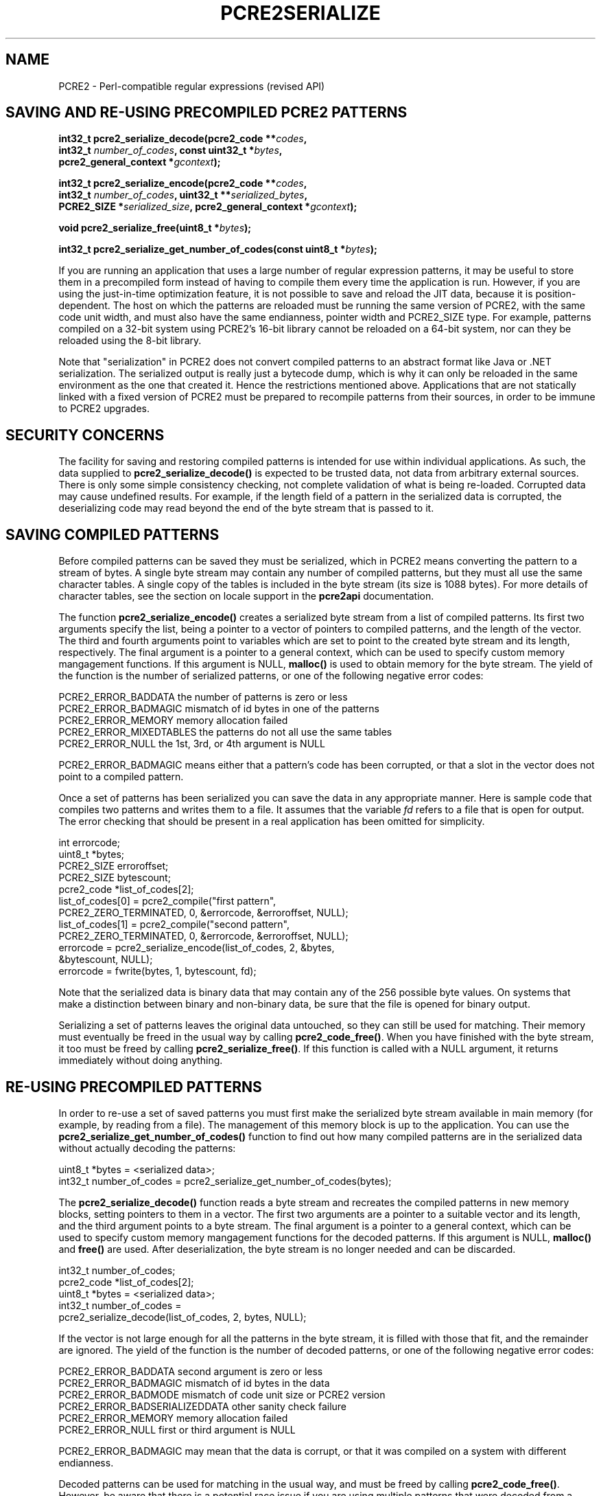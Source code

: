.TH PCRE2SERIALIZE 3 "27 June 2018" "PCRE2 10.32"
.SH NAME
PCRE2 - Perl-compatible regular expressions (revised API)
.SH "SAVING AND RE-USING PRECOMPILED PCRE2 PATTERNS"
.rs
.sp
.nf
.B int32_t pcre2_serialize_decode(pcre2_code **\fIcodes\fP,
.B "  int32_t \fInumber_of_codes\fP, const uint32_t *\fIbytes\fP,"
.B "  pcre2_general_context *\fIgcontext\fP);"
.sp
.B int32_t pcre2_serialize_encode(pcre2_code **\fIcodes\fP,
.B "  int32_t \fInumber_of_codes\fP, uint32_t **\fIserialized_bytes\fP,"
.B "  PCRE2_SIZE *\fIserialized_size\fP, pcre2_general_context *\fIgcontext\fP);"
.sp
.B void pcre2_serialize_free(uint8_t *\fIbytes\fP);
.sp
.B int32_t pcre2_serialize_get_number_of_codes(const uint8_t *\fIbytes\fP);
.fi
.sp
If you are running an application that uses a large number of regular
expression patterns, it may be useful to store them in a precompiled form
instead of having to compile them every time the application is run. However,
if you are using the just-in-time optimization feature, it is not possible to
save and reload the JIT data, because it is position-dependent. The host on
which the patterns are reloaded must be running the same version of PCRE2, with
the same code unit width, and must also have the same endianness, pointer width
and PCRE2_SIZE type. For example, patterns compiled on a 32-bit system using
PCRE2's 16-bit library cannot be reloaded on a 64-bit system, nor can they be
reloaded using the 8-bit library.
.P
Note that "serialization" in PCRE2 does not convert compiled patterns to an
abstract format like Java or .NET serialization. The serialized output is
really just a bytecode dump, which is why it can only be reloaded in the same
environment as the one that created it. Hence the restrictions mentioned above.
Applications that are not statically linked with a fixed version of PCRE2 must
be prepared to recompile patterns from their sources, in order to be immune to
PCRE2 upgrades.
.
.
.SH "SECURITY CONCERNS"
.rs
.sp
The facility for saving and restoring compiled patterns is intended for use
within individual applications. As such, the data supplied to
\fBpcre2_serialize_decode()\fP is expected to be trusted data, not data from
arbitrary external sources. There is only some simple consistency checking, not
complete validation of what is being re-loaded. Corrupted data may cause
undefined results. For example, if the length field of a pattern in the
serialized data is corrupted, the deserializing code may read beyond the end of
the byte stream that is passed to it.
.
.
.SH "SAVING COMPILED PATTERNS"
.rs
.sp
Before compiled patterns can be saved they must be serialized, which in PCRE2
means converting the pattern to a stream of bytes. A single byte stream may
contain any number of compiled patterns, but they must all use the same
character tables. A single copy of the tables is included in the byte stream
(its size is 1088 bytes). For more details of character tables, see the
.\" HTML <a href="pcre2api.html#localesupport">
.\" </a>
section on locale support
.\"
in the
.\" HREF
\fBpcre2api\fP
.\"
documentation.
.P
The function \fBpcre2_serialize_encode()\fP creates a serialized byte stream
from a list of compiled patterns. Its first two arguments specify the list,
being a pointer to a vector of pointers to compiled patterns, and the length of
the vector. The third and fourth arguments point to variables which are set to
point to the created byte stream and its length, respectively. The final
argument is a pointer to a general context, which can be used to specify custom
memory mangagement functions. If this argument is NULL, \fBmalloc()\fP is used
to obtain memory for the byte stream. The yield of the function is the number
of serialized patterns, or one of the following negative error codes:
.sp
  PCRE2_ERROR_BADDATA      the number of patterns is zero or less
  PCRE2_ERROR_BADMAGIC     mismatch of id bytes in one of the patterns
  PCRE2_ERROR_MEMORY       memory allocation failed
  PCRE2_ERROR_MIXEDTABLES  the patterns do not all use the same tables
  PCRE2_ERROR_NULL         the 1st, 3rd, or 4th argument is NULL
.sp
PCRE2_ERROR_BADMAGIC means either that a pattern's code has been corrupted, or
that a slot in the vector does not point to a compiled pattern.
.P
Once a set of patterns has been serialized you can save the data in any
appropriate manner. Here is sample code that compiles two patterns and writes
them to a file. It assumes that the variable \fIfd\fP refers to a file that is
open for output. The error checking that should be present in a real
application has been omitted for simplicity.
.sp
  int errorcode;
  uint8_t *bytes;
  PCRE2_SIZE erroroffset;
  PCRE2_SIZE bytescount;
  pcre2_code *list_of_codes[2];
  list_of_codes[0] = pcre2_compile("first pattern",
    PCRE2_ZERO_TERMINATED, 0, &errorcode, &erroroffset, NULL);
  list_of_codes[1] = pcre2_compile("second pattern",
    PCRE2_ZERO_TERMINATED, 0, &errorcode, &erroroffset, NULL);
  errorcode = pcre2_serialize_encode(list_of_codes, 2, &bytes,
    &bytescount, NULL);
  errorcode = fwrite(bytes, 1, bytescount, fd);
.sp
Note that the serialized data is binary data that may contain any of the 256
possible byte values. On systems that make a distinction between binary and
non-binary data, be sure that the file is opened for binary output.
.P
Serializing a set of patterns leaves the original data untouched, so they can
still be used for matching. Their memory must eventually be freed in the usual
way by calling \fBpcre2_code_free()\fP. When you have finished with the byte
stream, it too must be freed by calling \fBpcre2_serialize_free()\fP. If this
function is called with a NULL argument, it returns immediately without doing
anything.
.
.
.SH "RE-USING PRECOMPILED PATTERNS"
.rs
.sp
In order to re-use a set of saved patterns you must first make the serialized
byte stream available in main memory (for example, by reading from a file). The
management of this memory block is up to the application. You can use the
\fBpcre2_serialize_get_number_of_codes()\fP function to find out how many
compiled patterns are in the serialized data without actually decoding the
patterns:
.sp
  uint8_t *bytes = <serialized data>;
  int32_t number_of_codes = pcre2_serialize_get_number_of_codes(bytes);
.sp
The \fBpcre2_serialize_decode()\fP function reads a byte stream and recreates
the compiled patterns in new memory blocks, setting pointers to them in a
vector. The first two arguments are a pointer to a suitable vector and its
length, and the third argument points to a byte stream. The final argument is a
pointer to a general context, which can be used to specify custom memory
mangagement functions for the decoded patterns. If this argument is NULL,
\fBmalloc()\fP and \fBfree()\fP are used. After deserialization, the byte
stream is no longer needed and can be discarded.
.sp
  int32_t number_of_codes;
  pcre2_code *list_of_codes[2];
  uint8_t *bytes = <serialized data>;
  int32_t number_of_codes =
    pcre2_serialize_decode(list_of_codes, 2, bytes, NULL);
.sp
If the vector is not large enough for all the patterns in the byte stream, it
is filled with those that fit, and the remainder are ignored. The yield of the
function is the number of decoded patterns, or one of the following negative
error codes:
.sp
  PCRE2_ERROR_BADDATA    second argument is zero or less
  PCRE2_ERROR_BADMAGIC   mismatch of id bytes in the data
  PCRE2_ERROR_BADMODE    mismatch of code unit size or PCRE2 version
  PCRE2_ERROR_BADSERIALIZEDDATA  other sanity check failure
  PCRE2_ERROR_MEMORY     memory allocation failed
  PCRE2_ERROR_NULL       first or third argument is NULL
.sp
PCRE2_ERROR_BADMAGIC may mean that the data is corrupt, or that it was compiled
on a system with different endianness.
.P
Decoded patterns can be used for matching in the usual way, and must be freed
by calling \fBpcre2_code_free()\fP. However, be aware that there is a potential
race issue if you are using multiple patterns that were decoded from a single
byte stream in a multithreaded application. A single copy of the character
tables is used by all the decoded patterns and a reference count is used to
arrange for its memory to be automatically freed when the last pattern is
freed, but there is no locking on this reference count. Therefore, if you want
to call \fBpcre2_code_free()\fP for these patterns in different threads, you
must arrange your own locking, and ensure that \fBpcre2_code_free()\fP cannot
be called by two threads at the same time.
.P
If a pattern was processed by \fBpcre2_jit_compile()\fP before being
serialized, the JIT data is discarded and so is no longer available after a
save/restore cycle. You can, however, process a restored pattern with
\fBpcre2_jit_compile()\fP if you wish.
.
.
.
.SH AUTHOR
.rs
.sp
.nf
Philip Hazel
University Computing Service
Cambridge, England.
.fi
.
.
.SH REVISION
.rs
.sp
.nf
Last updated: 27 June 2018
Copyright (c) 1997-2018 University of Cambridge.
.fi
